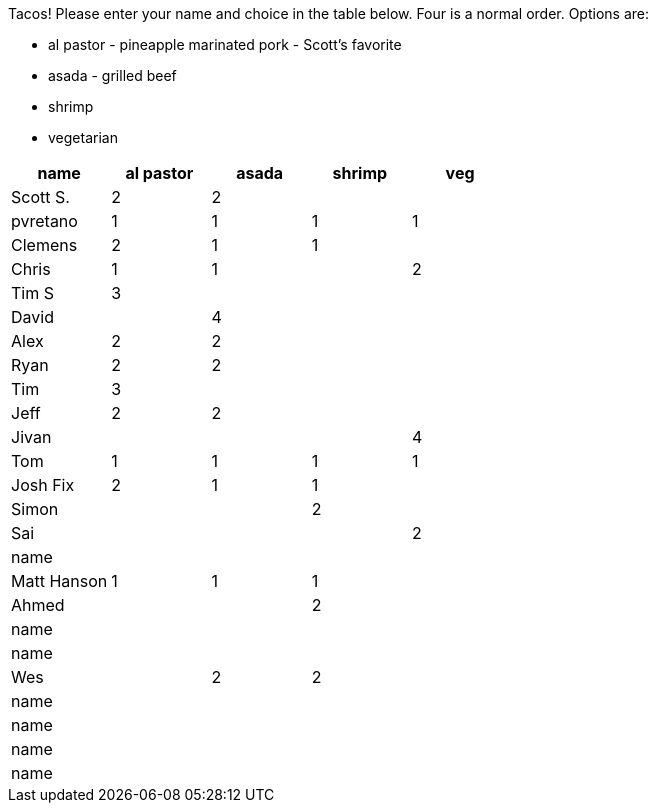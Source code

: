 Tacos! Please enter your name and choice in the table below. Four is a normal order. Options are:

* al pastor - pineapple marinated pork - Scott's favorite
* asada - grilled beef
* shrimp
* vegetarian

[options="header"]
|=============
|name|al pastor|asada|shrimp|veg
|Scott S.|2|2||
|pvretano|1|1|1|1
|Clemens|2|1|1|
|Chris|1|1||2
|Tim S|3|||
|David||4||
|Alex|2|2||
|Ryan|2|2||
|Tim|3|||
|Jeff|2|2||
|Jivan||||4
|Tom|1|1|1|1
|Josh Fix|2|1|1|
|Simon|||2|
|Sai||||2
|name||||
|Matt Hanson|1|1|1|
|Ahmed|||2|
|name||||
|name||||
|Wes||2|2|
|name||||
|name||||
|name||||
|name||||

